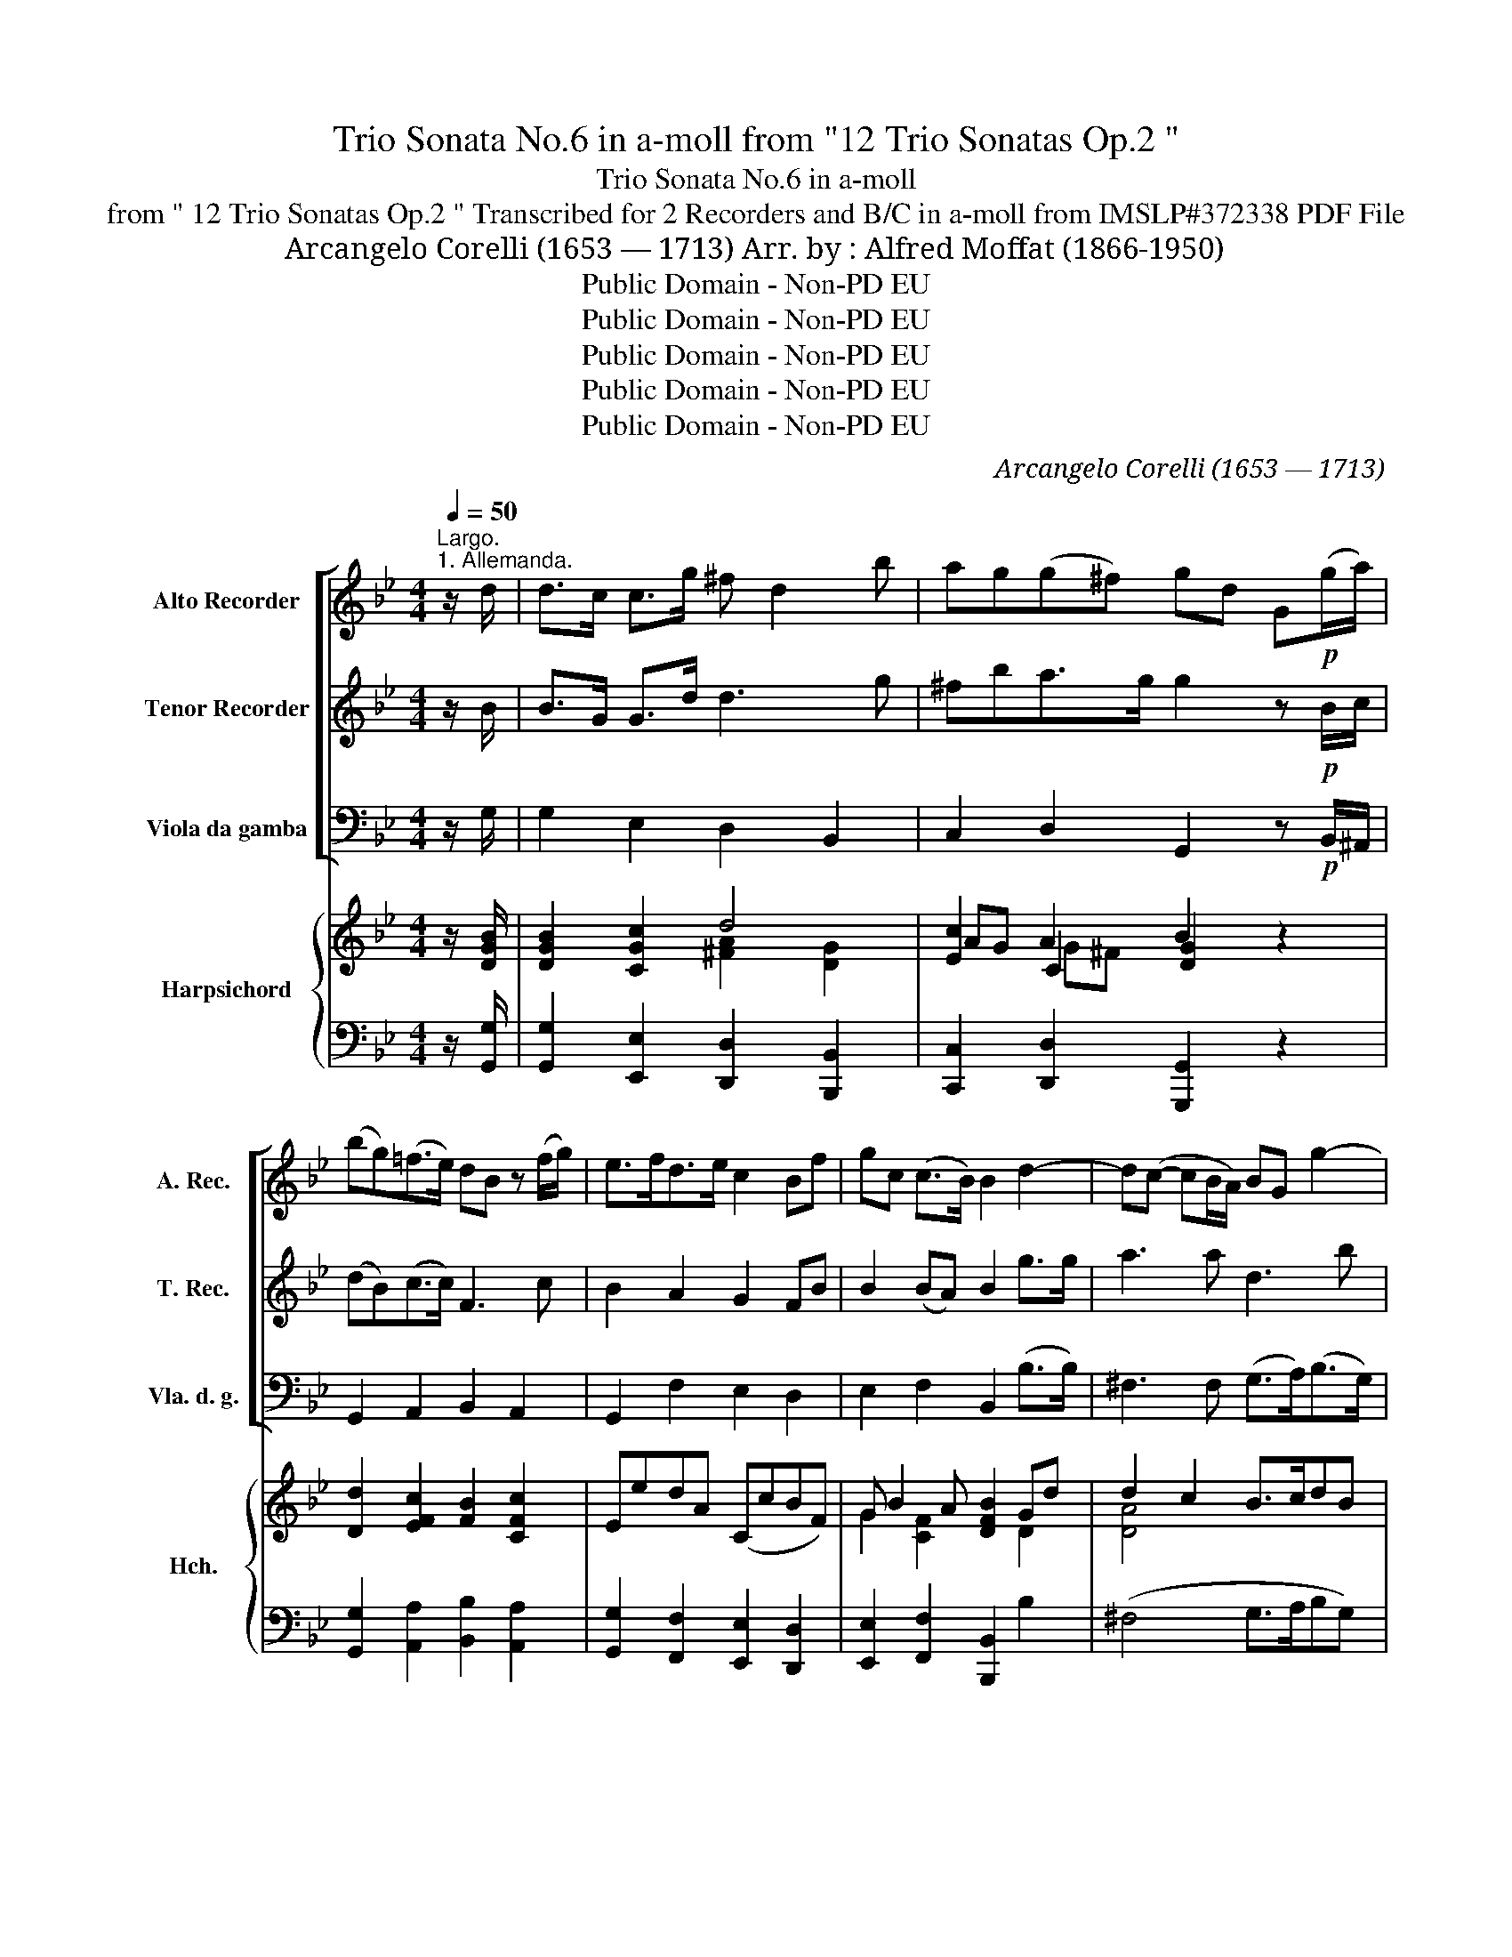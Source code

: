 X:1
T:Trio Sonata No.6 in a-moll from "12 Trio Sonatas Op.2 "
T:Trio Sonata No.6 in a-moll
T:from " 12 Trio Sonatas Op.2 " Transcribed for 2 Recorders and B/C in a-moll from IMSLP#372338 PDF File
T:Arcangelo Corelli (1653 — 1713) Arr. by : Alfred Moffat (1866-1950) 
T:Public Domain - Non-PD EU
T:Public Domain - Non-PD EU
T:Public Domain - Non-PD EU
T:Public Domain - Non-PD EU
T:Public Domain - Non-PD EU
C:Arcangelo Corelli (1653 — 1713)
Z:Public Domain - Non-PD EU
%%score [ 1 2 3 ] { ( 4 6 7 9 ) | ( 5 8 ) }
L:1/8
Q:1/4=50
M:4/4
K:Bb
V:1 treble nm="Alto Recorder" snm="A. Rec."
V:2 treble nm="Tenor Recorder" snm="T. Rec."
V:3 bass nm="Viola da gamba" snm="Vla. d. g."
V:4 treble nm="Harpsichord" snm="Hch."
V:6 treble 
V:7 treble 
V:9 treble 
V:5 bass 
V:8 bass 
V:1
"^Largo.""^1. Allemanda." z/ d/ | d>c c>g ^f d2 b | ag(g^f) gd G!p!(g/a/) | %3
 (bg)(=f>e) dB z (f/g/) | e>fd>e c2 Bf | gc (c>B) B2 d2- | d(c- cB/A/) BG g2- | %7
 ga/b/!>(! ag ^fd a2-!>)! | (ag/^f/) (g3 f/=e/) f/f/e/d/ | ^cd (d>c) d3 :| z/ ^f/ | %11
 ^f2 z/ f/=e/f/ g>ga>a | b3 b/a/ g>gf>e | dd/e/ f3 B e2- | eA d(b/a/) g/f/e/d/ (Tc>f) | %15
 B3!p! (d/=e/) f(g/f/) (e>f) | f (_a2"_cresc." g/f/) (_e/g/f/e/) (d>c) | c3 f/_e/ d d2 b/a/ | %18
 g(g/a/) g2 ^f (d2!f! g/=f/) | e/d/c/B/ (TA>G) G3!p! g/f/ | (e/d/c/B/) (TA>G) !fermata!G3 :| z/8 | %22
[M:3/4][Q:1/4=120]"^Allegro""^2. Corrente." z!mf! d | d3 e dc | Bd GB dg | ^f3 d g=f | eg Acfc | %27
 d3 f Bd | ce"_cresc." ^FdcA | B3 d e^F |!f! GA (A3 G) | G3 d g2 | B2 (c3 d) | d4 :: z!mf! ^f | %35
 ^f3 d'fa | d^f ad'c'a | b3 b af | gb egcf | d3 F BA | G"_cresc."B [Ee]GcB | A3 f Bf | gc (c3 B) | %43
 B4!f! f2- | f2 (=e3 f) | f3 ^f f2- | fg (g3 a) | a3 b d2 | cB (TA3 G) | G4 :| z/8 | %51
[M:12/8][Q:3/8=100]"^3. Giga." z!p! dc (BA)G (d2 g) | (^f2 d) z2 d' (c'd')b Ta3 | %53
 g3 z (ga) (ba)g f2 e | (d2 e) f3-"_cresc." fgd e3- | efc d3- deB c3- | cdA (Bbf)!f! (ged) Tc3 | %57
 B3 z2!p! b (ged) Tc3 | B3 z2 b a3 z2 a |"_cresc." g3 z2 b (aba) (gag) | %60
 ^f3 z2!mf! d' (d'c')b c'2 c' | (c'2 b) z2 b (b_a)g a2 a | (_a2 g) z2 =a!f! (efg) (g2 ^f) | %63
 g2 g (ag)a b2 g gag | ^f3 B3 A3 B3 | A3 :| z!p! (ag) (^fga) (d2 d') | b3 z g=f (efg) (c2 f) | %68
 d3 z!f! (de) (fgf) e2 d | c3 (B2 b) (ged) Tc3 | B3 z!p! de fgf e2 d | c3 (B2 b) (ged) Tc3 | %72
 B3 z!f! (d=e) f2 f (fg)d | e g2- gfe (d2 e) (e d2) | c3 z (dc) (BAG) d2 g | ^f3 z2 f (gfg) (aga) | %76
 b2 d e3!p! (ded) (cdc) | B3- BAG dcB A3 | G2 d e3!p! (ded) (cdc) |"_cresc." B3- BAG (d>cB) A3 | %80
 !fermata!G3 |] %81
V:2
 z/ B/ | B>G G>d d3 g | ^fba>g g2 z!p! B/c/ | (dB)(c>c) F3 c | B2 A2 G2 FB | B2 (BA) B2 g>g | %6
 a3 a d3 b | =e3!>(! e A3 A!>)! | (d3 =e/d/) ^cA a/a/g/^f/ | =e^f (Te>d) d3 :| z/ a/ | %11
 a2 z/ a/g/a/ b>Bd>d | d3 d/c/ B>Bc>c | F2 z c BG z/ d/c/B/ | AF B(g/f/) e/d/c/B/ (A>B) | %15
 d3!p! g c(b/a/) (g>f) | f2"_cresc." d2 (Gc) (c=B) | c2 c2 F2 f2 | B2 e2 A2 d2 | %19
!f! gG (G^F) G2!p! d2 | gG (G>^F) !fermata!G3 :| z/8 |[M:3/4] z!mf! G | B4 A2 | D4 B2 | A4 d2 | %26
 G2 c4 | F4 d2 | e2"_cresc." A2 a2 | d3 d c2 |!f! B2 (^F3 G) | G4 B2 | d2 g4 | ^f4 :: z!mf! ^f | %35
 a6 | A4 a2 | d4 f2 | B2 c4 | F4 f2 |"_cresc." B4 g2 | c4 B2 | B2 (A3 f) | d4!f! c2 | d2 B4 | %45
 A3 a (a2- | ad) d3 c | c3 d B2 | AG (T^F3 G) | G4 :| z/8 |[M:12/8] z2!p! ^F G2 B B2 c | %52
 A3 z2 b (=e^f)g (g2 f) | g3 z (Bc) (dc)B c2 c | F3 z2 c"_cresc." B3- BcG | A3 z2 F (F2 E) (EG)E | %56
 (TE2 D) z2 B!f! (BcB) (B2 A) | B3 z2!p! f (b2 B) (B2 A) | B3 z2 d c3 z2 c | %59
"_cresc." B3 z2 d (cdc) (BcB) | A3 z2!mf! ^f g2 g a2 a | d3 z2 d e2 e f2 f | %62
 B3 z2 d!f! (cdB) (A2 G) | G3 d3- d2 B (cB)c | d3 G3 ^F3 G3 | ^F3 :| z z!p! ^f (a2 f) (f2 a) | %67
 g3 z2 d B2 B c2 c | F3 z2!f! d (cdc) B2 A | G3 (F2 f) (b2 B) (B2 A) | B3 z2!p! d cdc B2 A | %71
 G3 (F2 f) (b2 B) (B2 A) | B3 z2!f! B c2 c d2 d | G e2- edc (=B2 c) (cdB) | c3 z2 A d2 B B2 c | %75
 A3 z2 a b2 B d2 d | d3 z2!p! B (ABA) (GAG) | FGF E2 e ^FDG GAF | G3 z2!p! B (ABA) (GAG) | %79
"_cresc." (FGF) E2 e (^FD)G (GA)F | !fermata!G3 |] %81
V:3
 z/ G,/ | G,2 E,2 D,2 B,,2 | C,2 D,2 G,,2 z!p! B,,/^A,,/ | G,,2 A,,2 B,,2 A,,2 | G,,2 F,2 E,2 D,2 | %5
 E,2 F,2 B,,2 (B,>B,) | ^F,3 F, (G,>A,)(B,>G,) | ^C,3!>(! C, D,2 z =C,!>)! | %8
 B,,2 z G,, A,,2 z ^F, | G,D, A,A,, D,3 :| z/ D/ | D2 C2 B,G,^F,D, | G, G,,2 G,/A,/ B,G,A,>A, | %13
 B,B,, z A, G,G,, z C, | F,F,, z D, E,B,,F,F,, | B,,2!p! B,2 A,B, CC, | %16
 F,2"_cresc." =B,,2 C,F, G,G,, | C,2 A,,2 B,,2 D,2 | E,2 C,2 D,2 B,,2 |!f! C,G,, D,2 G,,2!p! B,,2 | %20
 C,G,, D,2 !fermata!G,,3 :| z/8 |[M:3/4] z!mf! G, | G,4 ^F,2 | G,4 G,,2 | D,4 B,,2 | C,4 A,,2 | %27
 B,,4 B,,2 | C,2"_cresc." D,2 ^F,2 | G,3 B,, C,2 |!f! G,,2 D,4 | G,,4 G,2- | G,2 E,4 | D,4 :: %34
 z!mf! D, | D,4 D,2 | ^F,4 F,2 | G,4 D,2 | E,2 C,2 A,,2 | B,,4 D,2 |"_cresc." E,4 =E,2 | F,4 D,2 | %42
 E,2 F,4 | B,,4!f! A,,2 | B,,2 C,4 | F,4 D,2 | C,2 B,4 | ^F,4 G,2 | C,2 D,4 | G,,4 :| z/8 | %51
[M:12/8] z2 z!p! G,3 G,,3 | D,3 B,,3 C,3 D,3 | G,,3- G,,3 G,3 A,3 | B,,3 A,3"_cresc." G,3 C,3 | %55
 F,3 B,,3 G,,3 A,,3 | B,,3 D,3!f! E,3 F,3 | B,,3!p! D,3 E,3 F,3 | B,,3 B,,3 F,3 ^F,3 | %59
"_cresc." G,3 B,,3 C,3 G,,3 | D,3 D,3!mf! =E,3 ^F,3 | G,3 B,,3 C,3 D,3 | E,3 A,,3!f! C,3 D,3 | %63
 G,3 ^F,3 G,3 E,3 | D,3 G,,3 D,3 G,,3 | D,3- :|!p! D,3 D3 D,3 | G,6 G,,3 A,,3 | %68
 B,,3 z2!f! B, (A,B,A,) G,2 F, | E,3 D,2 D, E,2 B,, F,2 F,, | B,,3 z2!p! B, A,B,A, G,2 F, | %71
 E,3 D,2 D, (E,2 B,,) (F,2 F,,) | B,,3 z2!f! B, A,2 A, (=B,A,)B, | C3 z2 E, (F,E,F,) (G,2 G,,) | %74
 C,3 ^F,3 G,3 G,,3 | D,3 z (DC) (B,A,)G, ^F,2 D, | G,3 z2!p! G, (F,G,F,) (E,F,E,) | %77
 D,E,D, C,3- C,B,,C, D,2 D, | G,,3 z2!p! G, (F,G,F,) (E,F,E,) | %79
"_cresc." (D,E,D,) C,3- (C,B,,C,) D,2 D,, | !fermata!G,,3 |] %81
V:4
 z/ [DGB]/ | [DGB]2 [CGc]2 d4 | [Ec]2 A2 B2 z2 | [Dd]2 [EFc]2 [FB]2 [CFc]2 | EedA (CcBF) | %5
 G B2 A [DFB]2 Gd | d2 c2 B>cdB | =e2 A2 [D^FA]2 [FAd]2 | ([Dd]4 ^c2 d2) | (^c d2 c d3) :| %10
 z/ [^FAd]/ | ([^FAd]4 dBAd) | ([DB]3 B/A/ GBAc) | [Fd]2 z [Fc] [GB]2 z [Ac]/[GB]/ | %14
 [FA]2 z [FBf] ([GBe][FBd]) (BA) | [DFB]2 [DBd]2 cd [=EG]2 | (F=B,DG) [C_EG][CF_A] D2 | %17
 (Ec c2) ((FB)(Bf)) | (B2 c2) ((^FA)(Gd)) | ([Dc]>[DB]) (A>d) ([GB]>AGd) | %20
 ([Ge]/[Fd]/[Ec]/[DB]/) (A>G) !fermata![B,DG]3 :| z/8 x/4 |[M:3/4] z2 | (B4 A2 | B2 G2 d2) | %25
 (A4 G2 | G2 c4) | (F2 B2 d2) | [EAc]2 A4 | ([DG]2 [DGB]2 [E^FA]2) | [GB]2 [^FA]4 | [B,DG]2 [GB]4 | %32
 ([Bd]2 c4) | .[^Fd]4 :: z2 | d4 z2 | (A2 d3 c) | [GB]4 [=FA]2 | c6 | B4 z2 | ([B,G]4 cB) | %41
 ([FA][GB] [Ac]2) (Bd) | c2 ([Ac]3 B) | ([DB]2 [Fd]2) [F-cf-]2 | [Fdf]2 [Bc]4 | (f2 d4-) | %46
 (d4 G2) | (A2 d2 [GB]2) | ([Ac]2 A2 d2) | [DGd]4 :| z/8 |[M:12/8] z ([Fd]D) z ([GB]D) z ([GB]D) | %52
 z ([^FA]D) z ([Gd]D) z ([Ad]D) z ([FA]D) | z ([GB]D) z ([GB]D) z ([Bd]D) z (cE) | %54
 z ([FB]D) z (([Fc]C) z (B)D) z ([EB]C) | z ([EA]C) z ([DB]B,) z ([EB]B,) z ([EG]C) | %56
 (F2 D) z BB, z ([EG]B,) [EF]3 | z ([DF]B,) z ([FB]B,) z (GB,) [EF]3 | %58
 z ([DF]B,) z ([FB]D) z ([Ac]C) z ([Ac]D) | z [GB]D z ([Gd]D) z (AC) z ([DG]B,) | %60
 z ([D^F]A,) z [FA]A, z (c=E) z ([Ac]D) | z ([GB]D) z ([Gd]D) z ([E_A]C) z ([FA]B,) | %62
 z ([EG]B,) z ([FB]D) z ([EG]C) z (G^F) | z ([DG]B,) z ([DA]A,) z ([GB]D) z ([Gc]C) | %64
 z ([^FA]D) z ([GB]D) ([FA][=EG][DF] [GB][Ac][Bd]) | [D^FA]3 :| z ([FA]D) z ([FA]D) z ([Ad]F) | %67
 ([GB]DB, G,2) z2 (EA,) z (EC) | ([B,D]FB d2) D (CDC) B,2 A, | %69
 z (F,C) z ([FB]B,) z ([EG][DB]) (B2 A) | ([DB]FD B,2) .D CDC B,2 A, | %71
 z (G,C) z ([FB]B,) z ([EG][DB]) ([CFB]2 A) | ([DB]2 [Fd]) F2 z [CF]2 [CF] (F2 G) | %73
 [EG]2 [Ec] [Ec]2 c (d2 c) (c2 =B) | z ([Gc]E) z ([Ac]D) z ([GB]D) z ([GB]D) | %75
 [^FA]Dd d2 z (GAB ABc) | ([DB]2 [Gd] [Bg]2) B (ABA) (GAG) | FGF EAe d2 G G2 ^F | %78
 (G2 [Gd] [Bg]2) B (ABA GAG) | (FGF) (EAe) (d2 G) (G2 ^F) | !fermata![B,G]3 |] %81
V:5
 z/ [G,,G,]/ | [G,,G,]2 [E,,E,]2 [D,,D,]2 [B,,,B,,]2 | [C,,C,]2 [D,,D,]2 [G,,,G,,]2 z2 | %3
 [G,,G,]2 [A,,A,]2 [B,,B,]2 [A,,A,]2 | [G,,G,]2 [F,,F,]2 [E,,E,]2 [D,,D,]2 | %5
 [E,,E,]2 [F,,F,]2 [B,,,B,,]2 B,2 | (^F,4 G,>A,B,G,) | [^C,,^C,]3 [C,,C,] [D,,D,]3 [=C,,=C,] | %8
 [B,,,B,,]2 z G,, A,,2 z ^F, | G,D, A,A,, [D,A,]3 :| z/ [D,D]/ | %11
 [D,D]2 [=C,=C]2 [B,,B,][G,,G,][^F,,^F,][D,,D,] | [G,,G,]3 G,/A,/ B,G, A,>B, | %13
 B,B,, z A, G,G,, z C, | F,F,, z [D,,D,] [E,,E,][B,,,B,,][F,,F,][F,,,F,,] | %15
 [B,,,B,,]2 B,2 A,B,CC, | F,2 =B,,2 C,F, G,G,, | C,2 [A,,,A,,]2 [B,,,B,,]2 [D,,D,]2 | %18
 [E,,E,]2 [C,,C,]2 [D,,D,]2 [B,,,B,,]2 | [C,,C,][G,,,G,,] [D,,D,]2 G,,2 B,,2 | %20
 C, G,, D,2 !fermata!G,,3 :| x/4 z/8 |[M:3/4] z2 | G,4 ^F,2 | G,4 G,,2 | D,4 B,,2 | C,4 A,,2 | %27
 B,,4 B,,2 | C,2 D,2 ^F,2 | G,3 B,, C,2 | G,,2 D,4 | G,,4- [G,,G,-]2 | [G,,G,]2 [E,,E,]4 | %33
 [D,,D,]4 :: z2 | D,4 D,2 | ^F,4 F,2 | G,4 D,2 | E,2 C,2 A,,2 | B,,4 D,2 | E,4 =E,2 | F,4 D,2 | %42
 _E,2 F,2 F,,2 | B,,4 [A,,,A,,]2 | [B,,,B,,]2 [C,,C,]4 | [D,,D,]4 [D,D]2 | [C,C]2 [B,,B,]4 | %47
 [^F,,^F,]4 [G,,G,]2 | [C,,C,]2 [D,,D,]4 | .[G,,D,B,]4 :| z/8 |[M:12/8] D,3 G,3 G,,3 | %52
 D,3 B,,3 C,3 D,3 | G,,6 G,3 A,3 | B,3 A,3 G,3 C,3 | F,3 B,,3 G,,3 A,,3 | %56
 B,,3 [D,,D,]3 [E,,E,]3 [F,,F,]3 | [B,,,B,,]3 [D,,D,]3 [E,,E,]3 [F,,F,]3 | B,,3 B,3 F,3 ^F,3 | %59
 [G,,G,]3 [B,,,B,,]3 [C,,C,]3 [D,,D,]3 | D,3- [D,,D,]3 [=E,,=E,]3 [^F,,^F,]3 | %61
 [G,,G,]3 [B,,,B,,]3 [C,,C,]3 [D,,D,]3 | [E,,E,]3 [B,,,B,,]3 [C,,C,]3 [D,,D,]3 | %63
 [G,,G,]3 [^F,,^F,]3 [G,,G,]3 [E,,E,]3 | [D,,D,]3 G,,3 D,3 G,,3 | D,,3 :| D,3 D3 D,3 | %67
 G,6 G,,3 A,,3 | B,,2 z2 z B, (A,B,A,) G,2 F, | E,3 D,2 D, E,2 B,, F,2 F,, | %70
 B,,3- B,,2 B, A,B,A, G,2 F, | [E,,E,]3 [D,,D,]2 [D,,D,] [E,,E,]2 B,,, [F,,F,]2 F,, | %72
 [B,,,B,,]3 B,2 B, A,2 A, (=B,A,B,) | C3 C,2 E, (F,E,F,) G,2 G,, | C,3 ^F,3 G,3 G,,3 | %75
 D,3 z (DC) (B,A,G,) ^F,2 D, | G,3- G,2 G, (=F,G,F,) (E,F,E,) | D,E,D, C,3- C,B,,C, D,2 D,, | %78
 G,,3- G,,2 G, (=F,G,F, E,F,E,) | (D,E,D,) C,3- C,B,,C, D,2 D,, | !fermata!G,,3 |] %81
V:6
 x | x4 [^FA]2 [DG]2 | AG C2 [DG]2 x2 | x8 | x8 | G2 [CF]2 x2 D2 | [DA]4 x4 | [=EG]4 x4 | %8
 (A2 G2) (AG^FD) | =E^F [EA]2 [FA]3 :| x | x4 [DG]2 D^F | x3 D D2 F2 | x8 | x6 [_Ec]2 | x4 F2 x2 | %16
 x6 C=B, | C2 [CF]F D2 F2 | (GF E2) D2 D2 | G2 G^F x4 | G2 D2- x3 :| z/8 |[M:3/4] x2 | D6 | D6 | %25
 ^F2 D4 | E4 =F2 | D4 x2 | x2 [D^F]2 D2 | x6 | x2 (D2 C2) | x2 D4- | D2 G4 | x4 :: x2 | %35
 ([^FA]2 [DF]4) | D2 [DA]4 | D6 | C2 E4 | ([DF][CE] [B,D]2 [B,F]2) | x4 [CG]2 | C4 F2 | G2 E4 | %43
 x6 | x2 (=e3 f) | A4 ^F2- | F2 [DG]4 | D6 | E2 A2 x2 | x4 :| x/4 |[M:12/8] x9 | x12 | x12 | x12 | %55
 x12 | x9 (B,2 A,) | x9 (B,2 A,) | x12 | x12 | x12 | x12 | x10 [A,D]2 | x12 | x6 D3- D3 | x3 :| %66
 x9 | x12 | x12 | x9 [CF]3 | x12 | x12 | x9 D3 | x5 G A3 [DG]3 | x12 | x6 D3 D3 | x12 | %77
 x6 ^F D2 [A,D]3 | B,2 x10 | x6 ^F D2 [A,D]2 x | x3 |] %81
V:7
 x | x8 | x2 G^F x4 | x8 | x8 | x8 | x8 | x8 | x8 | x7 :| x | x8 | x8 | x8 | x8 | x8 | x8 | x8 | %18
 x8 | x2 D2 D4 | x7 :| x3/8 |[M:3/4] x2 | x6 | x6 | x6 | x6 | x6 | x6 | x6 | x6 | x6 | x6 | x4 :: %34
 x2 | x6 | x6 | x6 | x6 | x6 | x6 | x6 | x6 | x6 | x6 | x6 | x6 | x6 | x6 | x4 :| x/4 | %51
[M:12/8] x9 | x12 | x12 | x12 | x12 | x12 | x12 | x12 | x12 | x12 | x12 | x12 | x12 | x12 | x3 :| %66
 x9 | x12 | x12 | x12 | x12 | x12 | x12 | x12 | x12 | x12 | x12 | x12 | x12 | x12 | x3 |] %81
V:8
 x | x8 | x8 | x8 | x8 | x8 | x8 | x8 | x8 | x2 A,2 x3 :| x | x8 | x8 | x8 | x8 | x8 | x8 | x8 | %18
 x8 | x8 | x7 :| x3/8 |[M:3/4] x2 | x6 | x6 | x6 | x6 | x6 | x6 | x6 | x6 | x6 | x6 | x4 :: x2 | %35
 x6 | x6 | x6 | x6 | x6 | x6 | x6 | x6 | x6 | x6 | x6 | x6 | x6 | x6 | x4 :| x/4 |[M:12/8] x9 | %52
 x12 | x12 | x12 | x12 | x12 | x12 | x12 | x12 | x12 | x12 | x12 | x12 | x12 | x3 :| x9 | x12 | %68
 x12 | x12 | x12 | x12 | x12 | x12 | x12 | x12 | x12 | x12 | x12 | x12 | x3 |] %81
V:9
 x | x8 | x8 | x8 | x8 | x8 | x8 | x8 | x8 | x7 :| x | x8 | x8 | x8 | x8 | x8 | x8 | x8 | x8 | x8 | %20
 x2 G^F x3 :| x3/8 |[M:3/4] x2 | x6 | x6 | x6 | x6 | x6 | x6 | x6 | x6 | x6 | x6 | x4 :: x2 | x6 | %36
 x6 | x6 | G4 F2 | x6 | x6 | x6 | x6 | x6 | x6 | x6 | x6 | x6 | x6 | x4 :| x/4 |[M:12/8] x9 | x12 | %53
 x12 | x12 | x12 | x12 | x12 | x12 | x12 | x12 | x12 | x12 | x12 | x12 | x3 :| x9 | x12 | x12 | %69
 x12 | x12 | x12 | x12 | x12 | x12 | x12 | x12 | x12 | x12 | x12 | x3 |] %81

